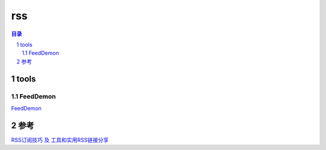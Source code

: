 ***************
rss
***************

.. contents:: 目录
.. section-numbering::

tools
=====

FeedDemon
---------

`FeedDemon <http://www.feeddemon.com/>`__


参考
====

`RSS订阅技巧 及 工具和实用RSS链接分享 <https://www.cnblogs.com/skyseraph/archive/2013/01/07/2850003.html>`__